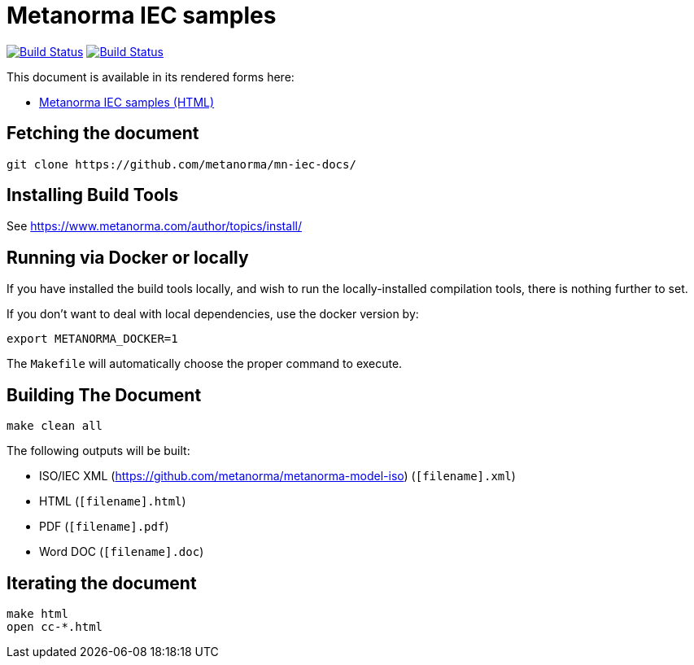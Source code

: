 = Metanorma IEC samples

image:https://github.com/metanorma/mn-samples-iec/workflows/generate/badge.svg["Build Status", link="https://github.com/metanorma/mn-samples-iec/actions/workflow/generate.yml"]
image:https://github.com/metanorma/mn-samples-iec/workflows/docker/badge.svg["Build Status", link="https://github.com/metanorma/mn-samples-iec/actions?workflow=docker"]

This document is available in its rendered forms here:

* https://metanorma.github.io/mn-samples-iec/[Metanorma IEC samples (HTML)]


== Fetching the document

[source,sh]
----
git clone https://github.com/metanorma/mn-iec-docs/
----

== Installing Build Tools

See https://www.metanorma.com/author/topics/install/


== Running via Docker or locally

If you have installed the build tools locally, and wish to run the
locally-installed compilation tools, there is nothing further to set.

If you don't want to deal with local dependencies, use the docker
version by:

[source,sh]
----
export METANORMA_DOCKER=1
----

The `Makefile` will automatically choose the proper command to
execute.


== Building The Document

[source,sh]
----
make clean all
----

The following outputs will be built:

* ISO/IEC XML (https://github.com/metanorma/metanorma-model-iso) (`[filename].xml`)
* HTML (`[filename].html`)
* PDF (`[filename].pdf`)
* Word DOC (`[filename].doc`)


== Iterating the document

[source,sh]
----
make html
open cc-*.html
----

